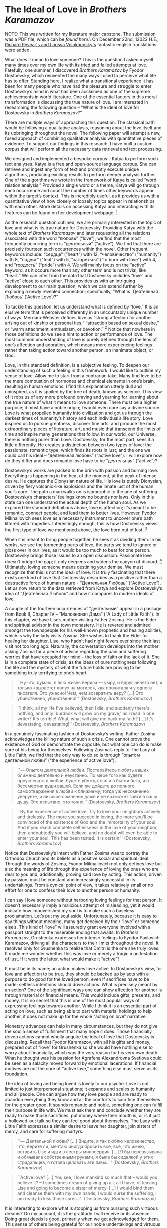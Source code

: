 * The Ideal of Love in /Brothers Karamazov/

NOTE: This was written for my literature major capstone. The submission was a
PDF file, which can be [[The Ideal of Love in Brothers Karamazov.pdf][found here]].\ On December 22nd, 12022 H.E.,
[[https://en.wikipedia.org/wiki/Richard_Pevear_and_Larissa_Volokhonsky][Richard Pevear's and Larissa Volokhonsky's]] fantastic english translations were
added. 

What does it mean to love someone? This is the question I asked myself many
times over my own life with its tried and failed attempts at love. Fatefully,
one summer, I discovered /Brothers Karamazov/ by Fyodor Dostoevsky, which
reinvented the many ways I used to perceive what life has to offer. Standing
here, I realize what a transitional experience it has been for many people who
have had the pleasure and struggle to enter Dostoevsky’s mind in what has been
acclaimed as one of the supreme achievements in world literature. One of the
essential factors in this moral transformation is discussing the true nature of
love. I am interested in researching the following question – “What is the ideal
of love for Dostoevsky in /Brothers Karamazov/?”

There are multiple ways of approaching this question. The classical path would
be following a qualitative analysis, reasoning about the love itself and its
upbringing throughout the novel. The following paper will attempt a new, fused
approach of combining qualitative analysis with quantitative pieces of
evidence. To support our findings in this research, I have built a custom corpus
that will perform all the necessary data retrieval and text processing.  

#+drop_cap
We designed and implemented a bespoke corpus – Katya to perform such text
analyses. Katya is a free and open-source language corpus. She can retrieve and
ingest any form of text and promptly execute unique algorithms, producing
exciting results to perform deeper analysis further. One of the algorithms we
wrote in the framework of Katya is called “word relation analysis.” Provided a
single word or a theme, Katya will go through each occurrence and count the
number of times other keywords appear within the target’s context. This is
incredibly useful, as it provides us with a quantitative view of how closely or
loosely topics appear in relationships with each other. More details on
accessing Katya and interacting with its features can be found on her
development webpage. [fn:: The development webpage of Katya on GitHub
([[https://github.com/thecsw/katya-dev][https://github.com/thecsw/katya-dev]]). Accessed on May 5, 2022] 

As the research question outlined, we are primarily interested in the topic of
love and what is its true nature for Dostoevsky. Providing Katya with the whole
text of /Brothers Karamazov/ and later requesting all the relations associated
with the word “любовь” (“love”), we find that the most frequently occurring term
is “деятельный” (“active”). We find that there are precisely fourteen such
occurrences within the novel. Other frequent keywords include: “сердце”
(“heart”) with 12, “человечество” (“humanity”) with 8, “подвиг” (“feat”) with 5,
“загореться” (“to burn with love”) with 4, and “гордость” (“pride”) with 4. We
will mainly focus on the “active” keyword, as it occurs more than any other term
and is not trivial, like “heart.” We can infer from the data that Dostoevsky
includes “love” and “active” close to each other. This provides us with an
intriguing development to our main question, which we can extend further by
exploring a newly revealed connection; specifically, “What is ‘Деятельная
Любовь’ (‘Active Love’)?” 

To tackle this question, let us understand what is defined by “love.” It is an
elusive term that is perceived differently in an uncountably unique number of
ways. Merriam-Webster defines love as “strong affection for another arising out
of kinship or personal ties,” “attraction based on sexual desire,” or “warm
attachment, enthusiasm, or devotion.” [fn:: Merriam-Webster definition of “love”
([[https://www.merriam-webster.com/dictionary/love][https://www.merriam-webster.com/dictionary/love]]). Accessed on May 5, 2022]
Notice that nowhere in those definitions do we see a hint to action or
performance of love. The most common understanding of love is purely defined
through the lens of one’s affection and adoration, which means more experiencing
feelings rather than taking action toward another person, an inanimate object,
or God.  

#+drop_cap
Love, in this standard definition, is a subjective feeling. To deepen our
understanding of such a feeling in this framework, I would like to outline my
sense of love. Allow me to start from a contrarian take. Many find love to be
the mere combustion of hormones and chemical elements in one’s brain, resulting
in human emotions. I find this explanation utterly dull and uninspired, as it is
spoiled by the tree of death, known as science. This view of it robs us of any
more profound craving and yearning for learning about the true nature of what it
means to love someone. There must be a higher purpose; it must have a noble
origin; I would even dare say a divine source. Love is what propelled humanity
into civilization and got us through the darkest times of humanity’s history and
each individual’s life story. Love inspired us to pursue greatness, discover
fine arts, and produce the most extraordinary pieces of literature, art, and
music that transcend the limits of time and inspire many generations that
follow. In our world, our Universe, there is nothing purer than
Love. Dostoevsky, for the most part, sees it a little differently. He creates a
distinction between two types of love: the passionate, romantic type, which
finds its roots in lust; and the one we could call his ideal – “деятельная
любовь” (“active love”). I will explore how do they differ and does romantic
love have to be “деятельная” (“active”)? 

Dostoevsky’s works are packed to the brim with passion and burning
love. Everything is happening in the heat of the moment, at the peak of intense
desire. He captures the Dionysian nature of life. His love is purely Dionysian,
driven by fiery volcanic-like explosions and the innate lust of the human soul’s
core. The path a man walks on is isomorphic to the one of
suffering. Dostoevsky’s characters’ feelings know no bounds nor laws. Only in
this state can one understand the actual depth of the human soul. As we explored
the standard definitions above, love is affection; it’s meant to be romantic,
connect people, and lead them to better lives. However, Fyodor Mikhailovich sees
love as a necessary instrument to uncover one’s path littered with
tragedies. Interestingly enough, this is how Dostoevsky views the first type of
love we mentioned above, the love born out of lust. [fn:: /Язык
Ф.М. Достоевского : идиоглоссарий, тезаурус, эйдос : Монография./ Москва :
ЛЕКСРУС, 2015.]

#+drop_cap
When it is meant to bring people together, he sees it as dividing them. In his
works, we see the tormenting parts of love, the parts we tend to ignore or gloss
over in our lives, as it would be too much to bear for one person. Dostoevsky
brings those issues to an open discussion. Passionate love doesn’t bridge the
gap; it only deepens and widens the canyon of discord. [fn:: /Русский Эрос, или
Философия любви в России./ Vladimir Solovyev, 1991.] Ultimately, loving
someone means destining your demise. We must recognize that this is not the
ideal of love. It is truly fascinating that there exists one kind of love that
Dostoevsky describes as a positive rather than a destructive force of human
nature - “Деятельная Любовь” (“Active Love”). Let us now return to the data
retrieved from Katya and explore Dostoevsky’s idea of “Деятельная Любовь” and
how it compares to modern ideals of love. 

A couple of the fourteen occurrences of “деятельный” appear in a passage from
Book II, Chapter IV – “Маловерная Дама” (“A Lady of Little Faith”). In this
chapter, we have Lise’s mother visiting Father Zosima. He is the Elder and
spiritual advisor in the town monastery. He is revered and admired amongst the
townspeople for his well-known prophetic and healing abilities, which is why the
lady visits Zosima. She wishes to thank the Elder for healing her daughter,
Lise, who hadn’t had night fevers ever since their last visit not too long
ago. Naturally, the conversation develops into the mother asking Zosima for a
piece of advice regarding the pain and suffering worries that have occupied her
mind – the loss of faith or the lack of it. She is in a complete state of
crisis, as the ideas of pure nothingness following the life and the mystery of
what the future holds are proving to be something truly terrifying to one’s
heart. 

#+begin_quote
``Ну что, думаю, я всю жизнь верила — умру, и вдруг ничего нет, и только
«вырастет лопух на могиле», как прочитала я у одного писателя. Это ужасно! Чем,
чем возвратить веру? […] Это убийственно, убийственно!'' (Dostoevsky, /Brothers
Karamazov/)
#+end_quote

#+begin_details english translation
#+begin_quote
``I think, all my life I've believed, then I die, and suddenly there's nothing,
and only 'burdock will grow on my grave,' as I read in one writer? It's
terrible! What, what will give me back my faith? […] It's devastating,
devastating!'' (Dostoevsky, /Brothers Karamazov/)
#+end_quote
#+end_details

In a genuinely fascinating fashion of Dostoevsky’s writing, Father Zosima
acknowledges the killing nature of such a crisis. One cannot prove the existence
of God or demonstrate the opposite, but what one can do is make sure of his
being for themselves. Following Zosima’s reply to The Lady of Little Faith, we
find that the only way to do so is through “опытом деятельной любви” (“the
experience of active love”).

#+begin_quote
``— Опытом деятельной любви. Постарайтесь любить ваших ближних деятельно и
неустанно. По мере того как будете преуспевать в любви, будете убеждаться и в
бытии бога, и в бессмертии души вашей. Если же дойдете до полного самоотвержения
в любви к ближнему, тогда уж несомненно уверуете, и никакое сомнение даже и не
возможет зайти в вашу душу. Это испытано, это точно.'' (Dostoevsky, /Brothers
Karamazov/)
#+end_quote

#+begin_details english translation
#+begin_quote
``By the experience of active love. Try to love your neighbors actively and
tirelessly. The more you succeed in loving, the more you'll be convinced of the
existence of God and the immortality of your soul. And if you reach complete
selflessness in the love of your neighbor, then undoubtedly you will believe,
and no doubt will even be able to enter your soul. This has been tested. It is
certain.'' (Dostoevsky, /Brothers Karamazov/)
#+end_quote
#+end_details

Notice that Dostoevsky’s intent with Father Zosima was to portray the Orthodox
Church and its beliefs as a positive social and spiritual ideal. Through the
words of Zosima, Fyodor Mikhailovich not only defines love but also the meaning
of life through the experience of loving the ones who are dear to you and,
additionally, proving said love by acting. This action, driven by passion, must
be constant and increasingly successful in its undertakings. From a cynical
point of view, it takes relatively small or no effort for one to confess their
love to another person or humanity.

I can say I love someone without harboring loving feelings for that person. It
doesn’t necessarily imply a malicious attempt of misleading, yet it would
indicate how impoverished my soul is to make such a baseless proclamation. Let’s
put my soul aside. Unfortunately, because it is easy to say things without
meaning, many get deceived by their “love” or someone else’s. This kind of
“love” will assuredly grant everyone involved with a passport straight to the
miserable ending that awaits.  In /Brothers Karamazov/, Grushenka expresses her
intense feelings to Fyodor Pavlovich Karamazov, driving all the characters to
their limits throughout the novel. It resolves only for Grushenka to realize
that Dmitri is the one she truly loves. It made me wonder whether this was love
or merely a tragic manifestation of lust. If it were the latter, what would make
it “active”?

It must be in its name; an action makes love active. In Dostoevsky’s view, for
love and affection to be true, they should be backed up by acts with a purpose
to do good for the loved person, even if sacrifices have to be made; selfless
intentions should drive actions. What is precisely meant by an action? One of
the significant ways one can show affection for another is through material or
financial means. This would include gifts, presents, and money. It is no secret
that this is one of the most popular ways of expressing feelings towards
another. While I think it is an essential part of acting on love, such as being
able to part with material holdings to help another, it does not make up for the
whole “acting on love” narrative.

Monetary advances can help in many circumstances, but they do not give the soul
a sense of fulfillment that many hope it does. Those financially driven actions
cannot wholly acquire the ideal of love that Dostoevsky is discussing. Recall
that Fyodor Karamazov, with all his gifts and money, prepared out of “love” for
Grushenka so she would have nothing else to worry about financially, which was
the very reason for his very own death. What he thought was his passion for
Agrafena Alexandrovna Svetlova could be seen as a salacity moved forward by
emotional lacerations. If financial motives are not the core of “active love,”
something else must serve as its foundation.

#+drop_cap
The idea of loving and being loved is lovely to our psyche. Love is not limited
to just interpersonal situations; it expands and scales to humanity and all
people. One can argue how they love people and are ready to abandon everything
they know and all the comforts to sacrifice themselves for the greater good. It
sounds romantic and noble, something one can fulfill their purpose in life
with. We must ask them and conclude whether they are ready to make those
sacrifices, put money where their mouth is, or is it just a hollowed-out talk so
they can feel good about themselves. The Lady with Little Faith expresses a
similar desire to leave her daughter, join sisters of mercy, and care for
suffering martyrs.

#+begin_quote
``— Деятельной любви? […] Видите, я так люблю человечество, что, верите ли,
мечтаю иногда бросить всё, всё, что имею, оставить Lise и идти в сестры
милосердия. […] Я бы перевязывала и обмывала собственными руками, я была бы
сиделкой у этих страдальцев, я готова целовать эти язвы...'' (Dostoevsky,
/Brothers Karamazov/)
#+end_quote

#+begin_details english translation
#+begin_quote
``Active love? […] You see, I love mankind so much that -- would you believe it?
-- I sometimes dream of giving up all, all I have, of leaving Lise and going to
become a sister of mercy. […] I would bind them and cleanse them with my own
hands, I would nurse the suffering, I am ready to kiss those sores...''
(Dostoevsky, /Brothers Karamazov/)
#+end_quote
#+end_details

It is interesting to explore what is stopping us from pursuing such virtuous
dreams? On my account, it is the gratitude I will receive or its absence. Doing
great deeds is good, primarily when we get acknowledged for them. This sense of
others being grateful for our noble undertakings and virtuous causes is ever so
sweeter when it comes to us immediately. Others must promptly recognize the
efforts that I have put into utilitarian goals. Even though I acted and claimed
that my love for people inspired it, is it the kind of love that Dostoevsky can
see as an example of good? The resolution I find is that he would not. Even
though I acted on my passion, it was not selfless nor pure. Such struggles are
wrongly fueled by the much darker and selfish motivations for fame and pay. No
true love can be born in those conditions. If love is not proven by monetary
means or finances, where do we find the balance, the golden center between
apathy and Dostoevskian “надрывы” (“strains”)?

I observe it can be found within the internal discipline. For Dostoevsky, the
ideal form of love cannot be found or bought. The proper form must be brought up
from within, disciplined, and nurtured. It results from hard work, mistakes, and
experience of living. Love is not unique to good people or the ones who deserve
it. Even villains and less virtuous people can experience love, even for a
moment. However, the ideal of love for Dostoevsky is not of a fleeting moment
but a product of wearing and prolonged work. It cannot be bought nor easily
acquired, as it borders and later evolves into the end-bringing debauchery. One
of the primary reasons why Fyodor Mikhailovich’s characters are so entrancing is
because they all live through the most turbulent, unbalanced, and raw form of
love. Unhinged by societal standards and breakers, they experience the depths of
both happiness and misery. Love and Lust. Heaven and Hell. Only Alyosha is shown
to be able to love actively; if he falls in love, his very next instinct of his
would be to help them by setting a clear goal in mind.

In his novel, Fyodor Mikhailovich created an image of a “doer,” which contrasts
with a “dreamer” that Dostoevsky has frequently employed in his previous
works. Compared to “Crime and Punishment” and “Demons,” he presents us with a
possessor of “деятельной любви.” [fn:: Накамура К. /Словарь персонажей
произведений Ф. М. Достоевского./ — СПб.: Гиперион, 2011.] He doesn’t have the
desire to become famous, nor does he have the experience of a long life. He does
have the strength and wisdom to love people and respond to their trust. He
understands their tragedies and allows them to seep through him; this is how he
shows his active love. For our discussion of love, Alyosha is the question and
the answer. He manifests and exercises the “active love” that Dostoevsky sees as
the ideal. He describes in the novel,

#+begin_quote
``В этой путанице можно было совсем потеряться, а сердце Алёши не могло выносить
неизвестности, потому что характер любви его был всегда деятельный. Любить
пассивно он не мог; возлюбив, он тотчас же принимался и помогать.'' (Dostoevsky,
/Brothers Karamazov/)
#+end_quote

#+begin_details english translation
#+begin_quote
``One could get completely lost in this tangle, and Alyosha's heart could not
bear uncertainty, for the nature of his love was always active. He could not
love passively; once he loved, he immediately also began to help.'' (Dostoevsky,
/Brothers Karamazov/)
#+end_quote
#+end_details

#+drop_cap
One of the prime examples is Alyosha’s relationship with his father, Fyodor
Karamazov. His father is far from an example of a good father. Where all of his
sons have rejected him as their father or attempted to disown him, Alyosha was
the only one capable enough and wise enough to accept his father for who he is
while also serving as his guide out of the Hell on Earth Fyodor created for
himself. This is seen at the beginning of the novel when Alyosha says – “Не злой
Вы человек, а исковерканный,” which shows Dostoevsky’s idea that outward evil or
immorality we see in a person does not mean the complete disintegration of their
identity. Because Alyosha can still love his father after everything he made his
sons and everyone around him go through, Dostoevsky shows that even someone like
that could still be loved. This love is not primarily built by affection,
fondness, or lust; it is spawned by acceptance and a great deal of
understanding.

Another excellent example of “active love” is Alyosha’s relationship with his
brother Dmitri. This happens during one of the final scenes of the novel. After
the trial had concluded and found Mitya guilty of murdering his father, Ivan
tried to find any possible ways to break Dmitri out of serving his
sentence. However, Alyosha told his brother that even if he didn’t commit the
crime physically, he needed to bear the cross for his past actions and
wrongdoings. It might seem paradoxical why Alyosha encourages his brother to
live through the consequences of his conviction; however, this hurts Alyosha as
much, if not even more. Ivan’s plan and a possible breakout might do more harm
and worsen Dmitri’s future state. Alyosha proves his “деятельная любовь” with
his sacrifice of committing his brother to prison, yet understanding this is the
better path for Dmitri.

Those are examples of familial love. This asks us if Dostoevsky sees a way for
romantic love between partners to exist within the scope of an “active love?”
Yes, he does. As we saw, Alyosha possesses the ability to “любить деятельно,”
which also applies to his romantic relationship with Lise. When our characters
are in the deepest corners of their personal tragedies, when their stories find
themselves in painful isolation, Alyosha and Father Zosima have the affirmation
of life and liberty from captivity. They are the ones to bring peace to the
sufferings of others. When Lise was at her crisis moment, when she “полюбила
беспорядок,” Alyosha was ready to give his all and everything for Lise’s
wellbeing. Where one “loving” would give up on their partner if anything so
close happened, Alyosha, in all his wisdom, understands and acts upon his love,
which makes it active.

/Brothers Karamazov/ taught me the importance of proving my love, as it is the
holder of truth - “And now these three remain: faith, hope and love. But the
greatest of these is love” (Corinthians 13:13). It is easy to say and confess
feelings but staying true to yourself and being sincere with your own feelings
is an ordeal that very few can overcome. With the heroes of our story, we
realize it has to be this way.

#+begin_quote
``Братья, любовь — учительница, но нужно уметь ее приобрести, ибо она трудно
приобретается, дорого покупается, долгою работой и через долгий срок, ибо не на
мгновение лишь случайное надо любить, а на весь срок. А случайно-то и всяк
полюбить может, и злодей полюбит.'' (Dostoevsky, /Brothers Karamazov/)
#+end_quote

#+begin_details english translation
#+begin_quote
``Brothers, love is a teacher, but one must know how to acquire it, for it is
difficult to acquire, it is dearly bought, by long work over a long time, for
one ought to love not for a chance moment but for all time. Anyone, even a
wicked man, can love by chance.'' (Dostoevsky, /Brothers Karamazov/)
#+end_quote
#+end_details
